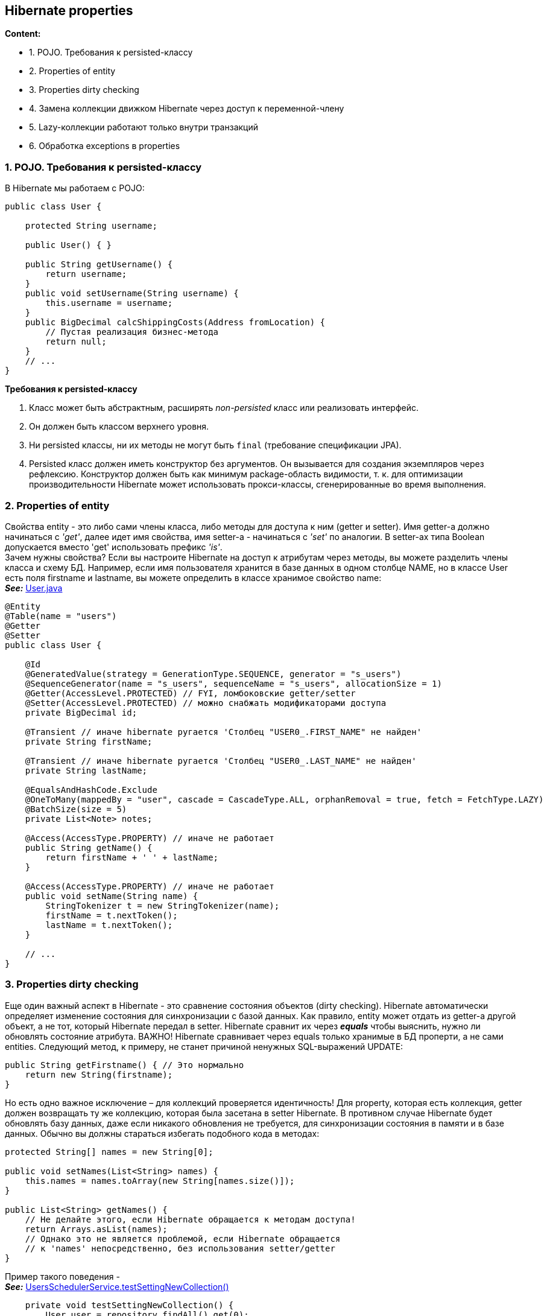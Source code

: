 == Hibernate properties

*Content:*

- 1. POJO. Требования к persisted-классу
- 2. Properties of entity
- 3. Properties dirty checking
- 4. Замена коллекции движком Hibernate через доступ к переменной-члену
- 5. Lazy-коллекции работают только внутри транзакций
- 6. Обработка exceptions в properties

=== 1. POJO. Требования к persisted-классу

В Hibernate мы работаем с POJO:
[source, java]
----
public class User {

    protected String username;

    public User() { }

    public String getUsername() {
        return username;
    }
    public void setUsername(String username) {
        this.username = username;
    }
    public BigDecimal calcShippingCosts(Address fromLocation) {
        // Пустая реализация бизнес-метода
        return null;
    }
    // ...
}
----

*Требования к persisted-классу*

1. Класс может быть абстрактным, расширять _non-persisted_ класс или реализовать интерфейс.
2. Он должен быть классом верхнего уровня.
3. Ни persisted классы, ни их методы не могут быть `final` (требование спецификации JPA).
4. Persisted класс должен иметь конструктор без аргументов. Он вызывается для создания экземпляров через рефлексию. Конструктор должен быть как минимум package-область видимости, т. к. для оптимизации производительности Hibernate может использовать прокси-классы, сгенерированные во время выполнения.

=== 2. Properties of entity

Свойства entity - это либо сами члены класса, либо методы для доступа к ним (getter и setter). Имя getter-а должно начинаться с _'get'_, далее идет имя свойства, имя setter-а - начинаться с _'set'_ по аналогии. В setter-ах типа Boolean допускается вместо 'get' использовать префикс _'is'_. +
Зачем нужны свойства? Если вы настроите Hibernate на доступ к атрибутам через методы, вы можете разделить члены класса и схему БД. Например, если имя пользователя хранится в базе данных в одном столбце NAME, но в классе User есть поля firstname и lastname, вы можете определить в классе хранимое свойство name: +
*_See:_* link:../../hibernate-learning/src/main/java/ch6_hibernate/p65_presisted_object_and_hibernate_properties/User.java[User.java]
[source, java]
----
@Entity
@Table(name = "users")
@Getter
@Setter
public class User {

    @Id
    @GeneratedValue(strategy = GenerationType.SEQUENCE, generator = "s_users")
    @SequenceGenerator(name = "s_users", sequenceName = "s_users", allocationSize = 1)
    @Getter(AccessLevel.PROTECTED) // FYI, ломбоковские getter/setter
    @Setter(AccessLevel.PROTECTED) // можно снабжать модификаторами доступа
    private BigDecimal id;

    @Transient // иначе hibernate ругается 'Столбец "USER0_.FIRST_NAME" не найден'
    private String firstName;

    @Transient // иначе hibernate ругается 'Столбец "USER0_.LAST_NAME" не найден'
    private String lastName;

    @EqualsAndHashCode.Exclude
    @OneToMany(mappedBy = "user", cascade = CascadeType.ALL, orphanRemoval = true, fetch = FetchType.LAZY)
    @BatchSize(size = 5)
    private List<Note> notes;

    @Access(AccessType.PROPERTY) // иначе не работает
    public String getName() {
        return firstName + ' ' + lastName;
    }

    @Access(AccessType.PROPERTY) // иначе не работает
    public void setName(String name) {
        StringTokenizer t = new StringTokenizer(name);
        firstName = t.nextToken();
        lastName = t.nextToken();
    }

    // ...
}
----

=== 3. Properties dirty checking

Еще один важный аспект в Hibernate - это сравнение состояния объектов (dirty checking). Hibernate автоматически определяет изменение состояния для синхронизации с базой данных. Как правило, entity может отдать из getter-а другой объект, а не тот, который Hibernate передал в setter. Hibernate сравнит их через *_equals_* чтобы выяснить, нужно ли обновлять состояние атрибута. ВАЖНО! Hibernate сравнивает через equals только хранимые в БД проперти, а не сами entities. Следующий метод, к примеру, не станет причиной ненужных SQL-выражений UPDATE:
[source, java]
----
public String getFirstname() { // Это нормально
    return new String(firstname);
}
----
Но есть одно важное исключение – для коллекций проверяется идентичность! Для property, которая есть коллекция, getter должен возвращать ту же коллекцию, которая была засетана в setter Hibernate. В противном случае Hibernate будет обновлять базу данных, даже если никакого обновления не требуется, для синхронизации состояния в памяти и в базе данных. Обычно вы должны стараться избегать подобного кода в методах:
[source, java]
----
protected String[] names = new String[0];

public void setNames(List<String> names) {
    this.names = names.toArray(new String[names.size()]);
}

public List<String> getNames() {
    // Не делайте этого, если Hibernate обращается к методам доступа!
    return Arrays.asList(names);
    // Однако это не является проблемой, если Hibernate обращается
    // к 'names' непосредственно, без использования setter/getter
}
----

Пример такого поведения - +
*_See:_* link:../../hibernate-learning/src/main/java/ch6_hibernate/p65_presisted_object_and_hibernate_properties/UsersSchedulerService.java[UsersSchedulerService.testSettingNewCollection()]
[source, java]
----
    private void testSettingNewCollection() {
        User user = repository.findAll().get(0);
        // добавляем notes и сохраняем
        user.addNote("NOTE1");
        user.addNote("NOTE2");
        repository.saveAndFlush(user);

        List<Map<String, Object>> notesInDb = jdbcTemplate.queryForList("select * from notes");
        assertEquals(2, notesInDb.size());

        // для коллекций проверяется идентичность - добавляются новые entities в базу
        // хотя по факту entities внутри коллекции равны
        user.setNotes(new ArrayList<>());
        user.addNote("NOTE1");
        user.addNote("NOTE2");
        repository.saveAndFlush(user); // казалось, notes останется два...

        List<Map<String, Object>> notesInDb2 = jdbcTemplate.queryForList("select * from notes");
        // ... но нет :)
        assertEquals(4, notesInDb2.size());
        // если же сделать 'orphanRemoval = true' для удаления лишнего
        // то получим следующий эксепшн:
        // A collection with cascade="all-delete-orphan" was no longer referenced
        // by the owning entity instance: User.notes
        User savedEntity = repository.getById(user.getId());
        assertEquals(4, savedEntity.getNotes().size()); // по факту всё добавилось
    }
----

Однако это не является проблемой, если Hibernate обращается к переменной-члену names непосредственно, в обход методов доступа. Давайте рассмотрим, что это значит:

=== 4. Замена коллекции движком Hibernate через доступ к переменной-члену

Допустим, у нас есть коллекция Items, и мы разрешаем её модифицировать через методы _addItems()_ и _removeItems()_. Т. е. мы хотим запретить модифаить коллекцию через метод _getItems()_. Тогда мы настраиваем Hibernate на доступ к полям (работает по дефолту) и можем из метода возвращать unmodifiable коллекцию без рисков получить апдейт в базе как в ситуации выше:
[source, java]
----
List<Items> getItems() {
    return Collections.unmodifiableList(items);
}
----
Коллекция, возвращаемая геттером, будет отличаться от переданной в сеттер. Но т. к. Hibernate работает с полями, это нам не помешает

=== 5. Lazy-коллекции работают только внутри транзакций

На link:../../hibernate-learning/src/main/java/ch6_hibernate/p65_presisted_object_and_hibernate_properties/UsersSchedulerService.java[UsersSchedulerService.process()] висит аннотация @Transactional. Всё дело в том, что без этого не будет работать lazy fetch type, и мы не сможем подтянуть список notes у User - будет Hibernate exception _"failed to lazily initialize a collection of role”_.

Данное поведение описано на link:https://stackoverflow.com/questions/11746499/how-to-solve-the-failed-to-lazily-initialize-a-collection-of-role-hibernate-ex[stackoverflow] и на link:https://habr.com/ru/articles/271115/[habr]


=== 6. Обработка exceptions в properties

Как Hibernate обрабатывает исключения в getter/setter?

- Если получили RuntimeException, Hibernate откатит текущую транзакцию, и вы сможете обработать исключение в коде.
- Если получили checked exception, Hibernate обернет его в RuntimeException

